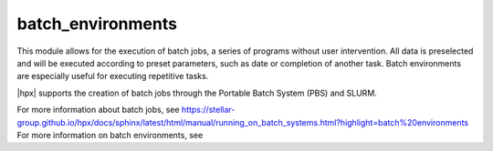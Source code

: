 ..
    Copyright (c) 2019 The STE||AR-Group

    SPDX-License-Identifier: BSL-1.0
    Distributed under the Boost Software License, Version 1.0. (See accompanying
    file LICENSE_1_0.txt or copy at http://www.boost.org/LICENSE_1_0.txt)

.. _libs_batch_environments:

==================
batch_environments
==================

This module allows for the execution of batch jobs, a series of programs without user intervention. All data is
preselected and will be executed according to preset parameters, such as date or completion of another task.
Batch environments are especially useful for executing repetitive tasks.

|hpx| supports the creation of batch jobs through the Portable Batch System (PBS) and SLURM.

For more information about batch jobs, see https://stellar-group.github.io/hpx/docs/sphinx/latest/html/manual/running_on_batch_systems.html?highlight=batch%20environments
For more information on batch environments, see 

